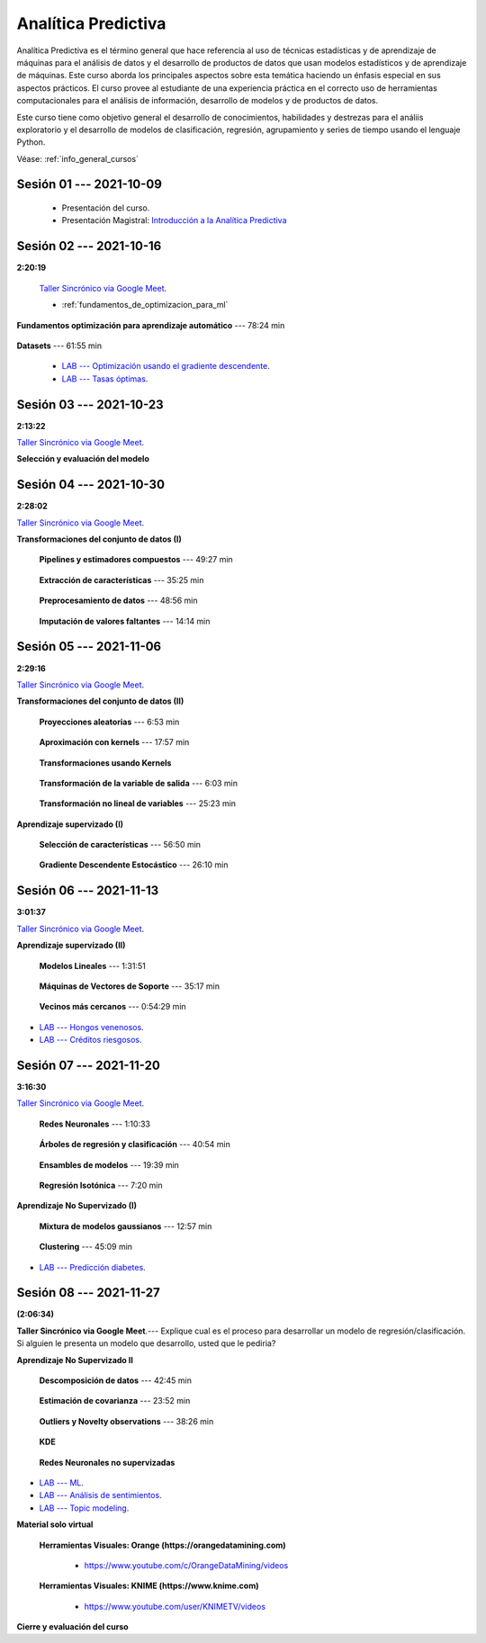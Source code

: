 Analítica Predictiva
=========================================================================================

Analítica Predictiva es el término general que hace referencia al uso de técnicas 
estadísticas y de aprendizaje de máquinas para el análisis de datos y el desarrollo de
productos de datos que usan modelos estadísticos y de aprendizaje de máquinas. Este curso 
aborda los principales aspectos sobre esta temática haciendo un énfasis especial en sus
aspectos prácticos. El curso provee al estudiante de una experiencia práctica en el 
correcto uso de herramientas computacionales para el análisis de información, desarrollo
de modelos y de productos de datos. 

Este curso tiene como objetivo general el desarrollo de conocimientos, habilidades y 
destrezas para el análiis exploratorio y el desarrollo de modelos de clasificación, 
regresión, agrupamiento y series de tiempo usando el lenguaje Python.

Véase:  :ref:`info_general_cursos`

.. raw:: html

   <hr style="height:2px;border-width:0;color:gray;background-color:gray">

Sesión 01 --- 2021-10-09
^^^^^^^^^^^^^^^^^^^^^^^^^^^^^^^^^^^^^^^^^^^^^^^^^^^^^^^^^^^^^^^^^^^^^^^^^^^^^^^^^^^^^^^^^

    * Presentación del curso.

    * Presentación Magistral: `Introducción a la Analítica Predictiva <https://jdvelasq.github.io/intro-analitica-predictiva/>`_ 


.. raw:: html

   <hr style="height:2px;border-width:0;color:gray;background-color:gray">

Sesión 02 --- 2021-10-16 
^^^^^^^^^^^^^^^^^^^^^^^^^^^^^^^^^^^^^^^^^^^^^^^^^^^^^^^^^^^^^^^^^^^^^^^^^^^^^^^^^^^^^^^^^
**2:20:19**

    `Taller Sincrónico via Google Meet <https://colab.research.google.com/github/jdvelasq/datalabs/blob/master/notebooks/analitica_predictiva/taller_presencial-modelo_lineal_multivariado.ipynb>`_.

    * :ref:`fundamentos_de_optimizacion_para_ml`

**Fundamentos optimización para aprendizaje automático** --- 78:24 min

    .. toctree::
        :titlesonly:
        :glob:

        /notebooks/optimization_for_ML/1-*


**Datasets** --- 61:55 min

    .. toctree::
        :titlesonly:
        :glob:

        /notebooks/sklearn_dataset_utilities/1-*


    .. toctree::
        :titlesonly:
        :glob:

        /notebooks/sklearn_dataset_utilities/2-*

    .. toctree::
        :titlesonly:
        :glob:

        /notebooks/sklearn_dataset_utilities/3-*


 * `LAB --- Optimización usando el gradiente descendente <https://colab.research.google.com/github/jdvelasq/datalabs/blob/master/notebooks/analitica_predictiva/02-001_optimizacion_usando_el_gradiente_descendente.ipynb>`_.


 * `LAB --- Tasas óptimas <https://colab.research.google.com/github/jdvelasq/datalabs/blob/master/notebooks/analitica_predictiva/02-002_busqueda_de_la_tasa_de_aprendizaje_y_momentum_optimos.ipynb>`_.


.. raw:: html

   <hr style="height:2px;border-width:0;color:gray;background-color:gray">

Sesión 03 --- 2021-10-23 
^^^^^^^^^^^^^^^^^^^^^^^^^^^^^^^^^^^^^^^^^^^^^^^^^^^^^^^^^^^^^^^^^^^^^^^^^^^^^^^^^^^^^^^^^
**2:13:22**

`Taller Sincrónico via Google Meet <https://colab.research.google.com/github/jdvelasq/datalabs/blob/master/notebooks/analitica_predictiva/taller_presencial-gridsearchcv.ipynb>`_.


**Selección y evaluación del modelo**

    .. toctree::
        :titlesonly:
        :glob:

        /notebooks/sklearn_model_selection_and_evaluation/1-*



    .. toctree::
        :titlesonly:
        :glob:

        /notebooks/sklearn_model_selection_and_evaluation/2-*


.. raw:: html

   <hr style="height:2px;border-width:0;color:gray;background-color:gray">

Sesión 04 --- 2021-10-30 
^^^^^^^^^^^^^^^^^^^^^^^^^^^^^^^^^^^^^^^^^^^^^^^^^^^^^^^^^^^^^^^^^^^^^^^^^^^^^^^^^^^^^^^^^
**2:28:02**

`Taller Sincrónico via Google Meet <https://colab.research.google.com/github/jdvelasq/datalabs/blob/master/notebooks/analitica_predictiva/taller_presencial-transformacion_de_datos.ipynb>`_.


**Transformaciones del conjunto de datos (I)**

    **Pipelines y estimadores compuestos** --- 49:27 min

        .. toctree::
            :titlesonly:
            :glob:

            /notebooks/sklearn_dataset_transformations/1-*


    **Extracción de características** --- 35:25 min

        .. toctree::
            :titlesonly:
            :glob:

            /notebooks/sklearn_dataset_transformations/2-*


    **Preprocesamiento de datos** --- 48:56 min

        .. toctree::
            :titlesonly:
            :glob:

            /notebooks/sklearn_dataset_transformations/3-*


    **Imputación de valores faltantes** --- 14:14 min

        .. toctree::
            :titlesonly:
            :glob:

            /notebooks/sklearn_dataset_transformations/4-*


.. raw:: html

   <hr style="height:2px;border-width:0;color:gray;background-color:gray">


Sesión 05 --- 2021-11-06
^^^^^^^^^^^^^^^^^^^^^^^^^^^^^^^^^^^^^^^^^^^^^^^^^^^^^^^^^^^^^^^^^^^^^^^^^^^^^^^^^^^^^^^^^
**2:29:16**

`Taller Sincrónico via Google Meet <https://colab.research.google.com/github/jdvelasq/datalabs/blob/master/notebooks/analitica_predictiva/taller_presencial-sgd.ipynb>`_.


**Transformaciones del conjunto de datos (II)**



    **Proyecciones aleatorias** --- 6:53 min

        .. toctree::
            :titlesonly:
            :glob:

            /notebooks/sklearn_dataset_transformations/5-*

    **Aproximación con kernels** --- 17:57 min

        .. toctree::
            :titlesonly:
            :glob:

            /notebooks/sklearn_dataset_transformations/6-*


    **Transformaciones usando Kernels**

        .. toctree::
            :titlesonly:
            :glob:

            /notebooks/sklearn_dataset_transformations/7-*


    **Transformación de la variable de salida** --- 6:03 min

        .. toctree::
            :titlesonly:
            :glob:

            /notebooks/sklearn_dataset_transformations/8-*


    **Transformación no lineal de variables** --- 25:23 min

        .. toctree::
            :titlesonly:
            :glob:

            /notebooks/sklearn_dataset_transformations/9-*            


**Aprendizaje supervizado (I)**

    **Selección de características** --- 56:50 min

        .. toctree::
            :titlesonly:
            :glob:

            /notebooks/sklearn_supervised_01_feature_selection/1-*



    **Gradiente Descendente Estocástico** --- 26:10 min

        .. toctree::
            :titlesonly:
            :glob:

            /notebooks/sklearn_supervised_04_sdg/1-*                        




.. raw:: html

   <hr style="height:2px;border-width:0;color:gray;background-color:gray">

Sesión 06 --- 2021-11-13
^^^^^^^^^^^^^^^^^^^^^^^^^^^^^^^^^^^^^^^^^^^^^^^^^^^^^^^^^^^^^^^^^^^^^^^^^^^^^^^^^^^^^^^^^
**3:01:37**

`Taller Sincrónico via Google Meet <https://colab.research.google.com/github/jdvelasq/datalabs/blob/master/notebooks/analitica_predictiva/taller_presencial-tuberia_modelos.ipynb>`_.


**Aprendizaje supervizado (II)**



    **Modelos Lineales** --- 1:31:51 


        .. toctree::
            :titlesonly:
            :glob:

            /notebooks/sklearn_supervised_02_linear_models/1-*


    **Máquinas de Vectores de Soporte** --- 35:17 min

        .. toctree::
            :titlesonly:
            :glob:

            /notebooks/sklearn_supervised_03_svm/1-*



    **Vecinos más cercanos** --- 0:54:29 min

        .. toctree::
            :titlesonly:
            :glob:

            /notebooks/sklearn_supervised_05_neighbors/1-* 



* `LAB --- Hongos venenosos <https://colab.research.google.com/github/jdvelasq/datalabs/blob/master/notebooks/analitica_predictiva/06-001_identificacion_de_hongos_venenosos_usando_regresion_logistica.ipynb>`_.


* `LAB --- Créditos riesgosos <https://colab.research.google.com/github/jdvelasq/datalabs/blob/master/notebooks/analitica_predictiva/06-002_identificacion_de_creditos_riesgosos_usando_svm.ipynb>`_.


.. raw:: html

   <hr style="height:2px;border-width:0;color:gray;background-color:gray">


Sesión 07 --- 2021-11-20
^^^^^^^^^^^^^^^^^^^^^^^^^^^^^^^^^^^^^^^^^^^^^^^^^^^^^^^^^^^^^^^^^^^^^^^^^^^^^^^^^^^^^^^^^
**3:16:30**

`Taller Sincrónico via Google Meet <https://colab.research.google.com/github/jdvelasq/datalabs/blob/master/notebooks/ciencia_de_los_datos/taller_presencial-clustering.ipynb>`_.


    **Redes Neuronales** --- 1:10:33

        .. toctree::
            :titlesonly:
            :glob:

            /notebooks/sklearn_supervised_10_neural_networks/1-* 

    **Árboles de regresión y clasificación** --- 40:54 min

        .. toctree::
            :titlesonly:
            :glob:

            /notebooks/sklearn_supervised_07_trees/1-* 

    **Ensambles de modelos** --- 19:39 min

        .. toctree::
            :titlesonly:
            :glob:

            /notebooks/sklearn_supervised_08_ensembles/1-*                        


    **Regresión Isotónica** --- 7:20 min

        .. toctree::
            :titlesonly:
            :glob:

            /notebooks/sklearn_supervised_09_isotonic_regression/1-* 


**Aprendizaje No Supervizado (I)** 

    ..    **Mainfold learning**

    ..        .. toctree::
    ..            :titlesonly:
    ..            :glob:

    ..            /notebooks/sklearn_unsupervised_02_mainfold_learning/1-* 


    **Mixtura de modelos gaussianos** --- 12:57 min

        .. toctree::
            :titlesonly:
            :glob:

            /notebooks/sklearn_unsupervised_01_gmm/1-* 


    **Clustering** --- 45:09 min

        .. toctree::
            :titlesonly:
            :glob:

            /notebooks/sklearn_unsupervised_03_clustering/1-* 



* `LAB --- Predicción diabetes <https://colab.research.google.com/github/jdvelasq/datalabs/blob/master/notebooks/analitica_predictiva/07-001_prediccion_de_la_evolucion_de_la_diabetes_usando_mlp.ipynb>`_.



.. raw:: html

   <hr style="height:2px;border-width:0;color:gray;background-color:gray">

Sesión 08 --- 2021-11-27 
^^^^^^^^^^^^^^^^^^^^^^^^^^^^^^^^^^^^^^^^^^^^^^^^^^^^^^^^^^^^^^^^^^^^^^^^^^^^^^^^^^^^^^^^^
**(2:06:34)**


**Taller Sincrónico via Google Meet**.--- Explique cual es el proceso para desarrollar un modelo de regresión/clasificación. 
Si alguien le presenta un modelo que desarrollo, usted que le pediria?

**Aprendizaje No Supervizado II** 


    **Descomposición de datos** --- 42:45  min

        .. toctree::
            :titlesonly:
            :glob:

            /notebooks/sklearn_unsupervised_05_decomposition/1-* 

    **Estimación de covarianza** --- 23:52 min

        .. toctree::
            :titlesonly:
            :glob:

            /notebooks/sklearn_unsupervised_06_covariance_estimation/1-* 


    **Outliers y Novelty observations** --- 38:26 min

        .. toctree::
            :titlesonly:
            :glob:

            /notebooks/sklearn_unsupervised_07_novelty/1-* 

    **KDE**

        .. toctree::
            :titlesonly:
            :glob:
            
            /notebooks/sklearn_unsupervised_08_density_estimation/1-* 

    **Redes Neuronales no supervizadas**

        .. toctree::
            :titlesonly:
            :glob:

            /notebooks/sklearn_unsupervised_09_rbm/1-*



* `LAB --- ML <https://colab.research.google.com/github/jdvelasq/datalabs/blob/master/notebooks/analitica_predictiva/08-001-fundamentos_ml.ipynb>`_.


* `LAB --- Análisis de sentimientos <https://colab.research.google.com/github/jdvelasq/datalabs/blob/master/notebooks/analitica_predictiva/08-002_analisis_de_sentimientos_en_amazon_usando_bayes.ipynb>`_.


* `LAB --- Topic modeling <https://colab.research.google.com/github/jdvelasq/datalabs/blob/master/notebooks/analitica_predictiva/08-003-latent_dirichlet_allocation.ipynb>`_.


.. raw:: html

   <hr style="height:2px;border-width:0;color:gray;background-color:gray">


**Material solo virtual**

    **Herramientas Visuales: Orange (https://orangedatamining.com)**

        * https://www.youtube.com/c/OrangeDataMining/videos


    **Herramientas Visuales: KNIME (https://www.knime.com)**

        * https://www.youtube.com/user/KNIMETV/videos



**Cierre y evaluación del curso**












.. /notebooks/oneR_algorithm/*
.. /notebooks/apriori_algorithm/*
.. /notebooks/sklearn__naive_bayes/*
..        * `LAB --- Análisis de sentimientos de mensajes en Amazon usando Naive Bayes <https://colab.research.google.com/github/jdvelasq/datalabs/blob/master/notebooks/analisis_de_sentimientos_en_amazon_usando_bayes.ipynb>`_.
.. /notebooks/ml_fundamentals/1-*
..        * `LAB --- Optimización usando el gradiente descendente <https://colab.research.google.com/github/jdvelasq/datalabs/blob/master/notebooks/ml_fundamentals/optimizacion_usando_el_gradiente_descendente.ipynb>`_.
..        * `LAB --- Estimación de parámetros en modelos de regresión <https://colab.research.google.com/github/jdvelasq/datalabs/blob/master/notebooks/ml_fundamentals/estimacion_de_parametros_en_modelos_de_regresion.ipynb>`_.
..        * `LAB --- Optimización usando minibatch <https://colab.research.google.com/github/jdvelasq/datalabs/blob/master/notebooks/ml_fundamentals/optimizacion_usando_minibatch.ipynb>`_.
..        * `LAB --- Búsqueda de la tasa de aprendizaje y momentum óptimos <https://colab.research.google.com/github/jdvelasq/datalabs/blob/master/notebooks/ml_fundamentals/busqueda_de_la_tasa_de_aprendizaje_y_momentum_optimos.ipynb>`_.
.. /notebooks/ml_fundamentals/2-*
..        * `LAB --- Implementación de tasas de aprendizaje <https://colab.research.google.com/github/jdvelasq/datalabs/blob/master/notebooks/ml_fundamentals/implementacion_de_tasas_de_aprendizaje.ipynb>`_.
..        * `LAB --- Selección de variables hacia adelante -forward-. <https://colab.research.google.com/github/jdvelasq/datalabs/blob/master/notebooks/ml_fundamentals/seleccion_de_variables_hacia_adelante.ipynb>`_.
..        * `LAB --- Selección de variables hacia atras -backward-. <https://colab.research.google.com/github/jdvelasq/datalabs/blob/master/notebooks/ml_fundamentals/seleccion_de_variables_hacia_atras.ipynb>`_.
.. /notebooks/ml_fundamentals/3-*
.. /notebooks/ml_fundamentals/4-*
..        * `LAB --- Optimización usando LASSO <https://colab.research.google.com/github/jdvelasq/datalabs/blob/master/notebooks/ml_fundamentals/optimizacion_usando_LASSO.ipynb>`_.
..        * `LAB --- Optimización usando ElasticNet <https://colab.research.google.com/github/jdvelasq/datalabs/blob/master/notebooks/ml_fundamentals/optimizacion_usando_ElasticNet.ipynb>`_.
..        * `LAB --- Función epsilon insensitiva <https://colab.research.google.com/github/jdvelasq/datalabs/blob/master/notebooks/ml_fundamentals/funcion_epsilon_insensitiva.ipynb>`_.
..        * `LAB --- Función epsilon cuadrada insensitiva <https://colab.research.google.com/github/jdvelasq/datalabs/blob/master/notebooks/ml_fundamentals/funcion_epsilon_cuadrada_insensitiva.ipynb>`_.
.. /notebooks/sklearn__sgd/*
.. /notebooks/sklearn__linear_regression/*
..        * `LAB --- Transformación óptima de la variable dependiente en modelos de regresión <https://colab.research.google.com/github/jdvelasq/datalabs/blob/master/notebooks/sklearn__linear_regression/transformacion_optima_de_la_variable_dependiente_en_modelos_de_regresion.ipynb>`_.
..        * `LAB --- Predicción de la evolución de la diabetes en pacientes usando regresión lineal <https://colab.research.google.com/github/jdvelasq/datalabs/blob/master/notebooks/_sklearn__linear_regression/prediccion_de_la_evolucion_de_la_diabetes_usando_regresion_lineal.ipynb>`_.
..        * `LAB --- Pronóstico de ventas de carros usados mediante regresion lineal <https://colab.research.google.com/github/jdvelasq/datalabs/blob/master/notebooks/sklearn__linear_regression/pronostico_de_ventas_de_carros_usados_mediante_regresion_lineal.ipynb>`_.
..        * `LAB --- Pronóstico de visitas a páginas web usando regresion lineal <https://colab.research.google.com/github/jdvelasq/datalabs/blob/master/notebooks/sklearn__linear_regression/pronostico_de_visitas_a_paginas_web_usando_regresion_lineal.ipynb>`_.
.. /notebooks/sklearn__logistic_regression/*
..        * `LAB --- Clasificación del conjunto artificial de datos de los dos circulos usando regresión logística <https://colab.research.google.com/github/jdvelasq/datalabs/blob/master/notebooks/sklearn__logistic_regression/clasificacion_del_conjunto_artificial_de_datos_de_los_dos_circulos_usando_regresion_logistica.ipynb>`_.
..        * `LAB --- Identificación de hongos venenosos usando regresión logística <https://colab.research.google.com/github/jdvelasq/datalabs/blob/master/labs/identificacion_de_hongos_venenosos_usando_regresion_logistica.ipynb>`_.
.. /notebooks/sklearn__neighbors/*
..        * `LAB --- Fronteras de decisión para el dataset artificial 2moons usando kNN <https://colab.research.google.com/github/jdvelasq/datalabs/blob/master/labs/fronteras_de_decision_para_el_dataset_2moons_knn.ipynb.ipynb>`_.
..        * `LAB --- Sistema de recomendación de paquetes en R usando kNN <https://colab.research.google.com/github/jdvelasq/datalabs/blob/master/labs/sistema_de_recomendacion_de_paquetes_en_R_usando_kNN.ipynb.ipynb>`_.
.. /notebooks/sklearn__kmeans/*
.. /notebooks/sklearn__tree/1-*
..        * `LAB --- Clasificación del conjunto artificial 2G4C usando Arboles <https://colab.research.google.com/github/jdvelasq/datalabs/blob/master/labs/clasificacion_del_conjunto_artificial_2G4C_usando_arboles.ipynb>`_.
.. /notebooks/sklearn__ensemble/1-*
.. /notebooks/sklearn__neural_network/1-*
..        * `LAB --- Clasificación del conjunto artificial de datos de los dos circulos usando MLP <https://colab.research.google.com/github/jdvelasq/datalabs/blob/master/labs/clasificacion_del_conjunto_artificial_de_datos_de_los_dos_circulos_usando_mlp.ipynb>`_.
..        * `LAB --- Clasificación del conjunto artificial 2G4C usando MLP <https://colab.research.google.com/github/jdvelasq/datalabs/blob/master/labs/clasificacion_del_conjunto_artificial_2G4C_usando_mlp.ipynb>`_.
..        * `LAB --- Predicción de la evolución de la diabetes en pacientes usando perceptrones multicapa <https://colab.research.google.com/github/jdvelasq/datalabs/blob/master/labs/prediccion_de_la_evolucion_de_la_diabetes_usando_mlp.ipynb>`_.
.. /notebooks/sklearn__svm/*
..        * `LAB --- Clasificación del conjunto artificial de datos de los dos circulos usando SVMs <https://colab.research.google.com/github/jdvelasq/datalabs/blob/master/labs/clasificacion_del_conjunto_artificial_de_datos_de_los_dos_circulos_usando_svm.ipynb>`_.
..        * `LAB --- Clasificación del conjunto artificial 2G4C usando SVMs <https://colab.research.google.com/github/jdvelasq/datalabs/blob/master/labs/clasificacion_del_conjunto_artificial_2G4C_usando_svm.ipynb>`_.
..        * `LAB --- Identificación de creditos riesgosos usando SVMs <https://colab.research.google.com/github/jdvelasq/datalabs/blob/master/labs/identificacion_de_creditos_riesgosos_usando_svm.ipynb>`_.










